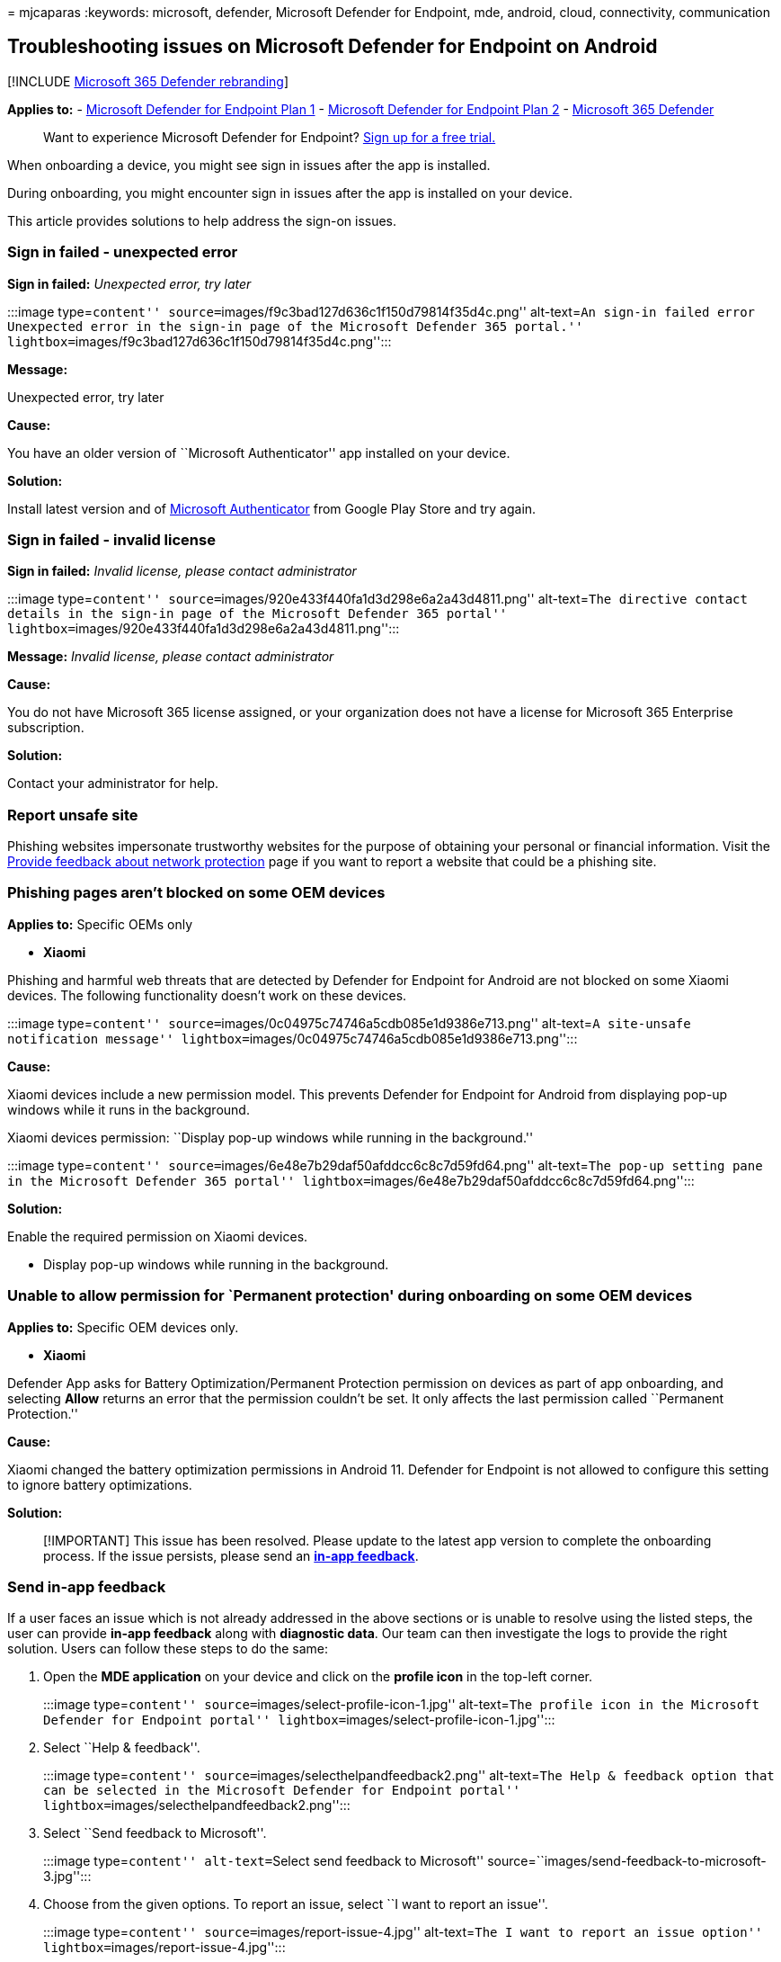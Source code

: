 = 
mjcaparas
:keywords: microsoft, defender, Microsoft Defender for Endpoint, mde,
android, cloud, connectivity, communication

== Troubleshooting issues on Microsoft Defender for Endpoint on Android

{empty}[!INCLUDE link:../../includes/microsoft-defender.md[Microsoft 365
Defender rebranding]]

*Applies to:* -
https://go.microsoft.com/fwlink/p/?linkid=2154037[Microsoft Defender for
Endpoint Plan 1] -
https://go.microsoft.com/fwlink/p/?linkid=2154037[Microsoft Defender for
Endpoint Plan 2] -
https://go.microsoft.com/fwlink/?linkid=2118804[Microsoft 365 Defender]

____
Want to experience Microsoft Defender for Endpoint?
https://signup.microsoft.com/create-account/signup?products=7f379fee-c4f9-4278-b0a1-e4c8c2fcdf7e&ru=https://aka.ms/MDEp2OpenTrial?ocid=docs-wdatp-exposedapis-abovefoldlink[Sign
up for a free trial.]
____

When onboarding a device, you might see sign in issues after the app is
installed.

During onboarding, you might encounter sign in issues after the app is
installed on your device.

This article provides solutions to help address the sign-on issues.

=== Sign in failed - unexpected error

*Sign in failed:* _Unexpected error, try later_

:::image type=``content''
source=``images/f9c3bad127d636c1f150d79814f35d4c.png'' alt-text=``An
sign-in failed error Unexpected error in the sign-in page of the
Microsoft Defender 365 portal.''
lightbox=``images/f9c3bad127d636c1f150d79814f35d4c.png'':::

*Message:*

Unexpected error, try later

*Cause:*

You have an older version of ``Microsoft Authenticator'' app installed
on your device.

*Solution:*

Install latest version and of
https://play.google.com/store/apps/details?id=com.azure.authenticator[Microsoft
Authenticator] from Google Play Store and try again.

=== Sign in failed - invalid license

*Sign in failed:* _Invalid license, please contact administrator_

:::image type=``content''
source=``images/920e433f440fa1d3d298e6a2a43d4811.png'' alt-text=``The
directive contact details in the sign-in page of the Microsoft Defender
365 portal'' lightbox=``images/920e433f440fa1d3d298e6a2a43d4811.png'':::

*Message:* _Invalid license, please contact administrator_

*Cause:*

You do not have Microsoft 365 license assigned, or your organization
does not have a license for Microsoft 365 Enterprise subscription.

*Solution:*

Contact your administrator for help.

=== Report unsafe site

Phishing websites impersonate trustworthy websites for the purpose of
obtaining your personal or financial information. Visit the
https://www.microsoft.com/wdsi/filesubmission/exploitguard/networkprotection[Provide
feedback about network protection] page if you want to report a website
that could be a phishing site.

=== Phishing pages aren’t blocked on some OEM devices

*Applies to:* Specific OEMs only

* *Xiaomi*

Phishing and harmful web threats that are detected by Defender for
Endpoint for Android are not blocked on some Xiaomi devices. The
following functionality doesn’t work on these devices.

:::image type=``content''
source=``images/0c04975c74746a5cdb085e1d9386e713.png'' alt-text=``A
site-unsafe notification message''
lightbox=``images/0c04975c74746a5cdb085e1d9386e713.png'':::

*Cause:*

Xiaomi devices include a new permission model. This prevents Defender
for Endpoint for Android from displaying pop-up windows while it runs in
the background.

Xiaomi devices permission: ``Display pop-up windows while running in the
background.''

:::image type=``content''
source=``images/6e48e7b29daf50afddcc6c8c7d59fd64.png'' alt-text=``The
pop-up setting pane in the Microsoft Defender 365 portal''
lightbox=``images/6e48e7b29daf50afddcc6c8c7d59fd64.png'':::

*Solution:*

Enable the required permission on Xiaomi devices.

* Display pop-up windows while running in the background.

=== Unable to allow permission for `Permanent protection' during onboarding on some OEM devices

*Applies to:* Specific OEM devices only.

* *Xiaomi*

Defender App asks for Battery Optimization/Permanent Protection
permission on devices as part of app onboarding, and selecting *Allow*
returns an error that the permission couldn’t be set. It only affects
the last permission called ``Permanent Protection.''

*Cause:*

Xiaomi changed the battery optimization permissions in Android 11.
Defender for Endpoint is not allowed to configure this setting to ignore
battery optimizations.

*Solution:*

____
[!IMPORTANT] This issue has been resolved. Please update to the latest
app version to complete the onboarding process. If the issue persists,
please send an
*link:/microsoft-365/security/defender-endpoint/android-support-signin#send-in-app-feedback[in-app
feedback]*.
____

=== Send in-app feedback

If a user faces an issue which is not already addressed in the above
sections or is unable to resolve using the listed steps, the user can
provide *in-app feedback* along with *diagnostic data*. Our team can
then investigate the logs to provide the right solution. Users can
follow these steps to do the same:

[arabic]
. Open the *MDE application* on your device and click on the *profile
icon* in the top-left corner.
+
:::image type=``content'' source=``images/select-profile-icon-1.jpg''
alt-text=``The profile icon in the Microsoft Defender for Endpoint
portal'' lightbox=``images/select-profile-icon-1.jpg'':::
. Select ``Help & feedback''.
+
:::image type=``content'' source=``images/selecthelpandfeedback2.png''
alt-text=``The Help & feedback option that can be selected in the
Microsoft Defender for Endpoint portal''
lightbox=``images/selecthelpandfeedback2.png'':::
. Select ``Send feedback to Microsoft''.
+
:::image type=``content'' alt-text=``Select send feedback to Microsoft''
source=``images/send-feedback-to-microsoft-3.jpg'':::
. Choose from the given options. To report an issue, select ``I want to
report an issue''.
+
:::image type=``content'' source=``images/report-issue-4.jpg''
alt-text=``The I want to report an issue option''
lightbox=``images/report-issue-4.jpg'':::
. Provide details of the issue that you are facing and check ``Send
diagnostic data''. We recommend checking ``Include your email address''
so that the team can reach back to you with a solution or a follow-up.
+
:::image type=``content'' source=``images/finalsubmit5.png''
alt-text=``The pane on which you can add details and attach diagnostic
data'' lightbox=``images/finalsubmit5.png'':::
. Click on ``Submit'' to successfully send the feedback.

